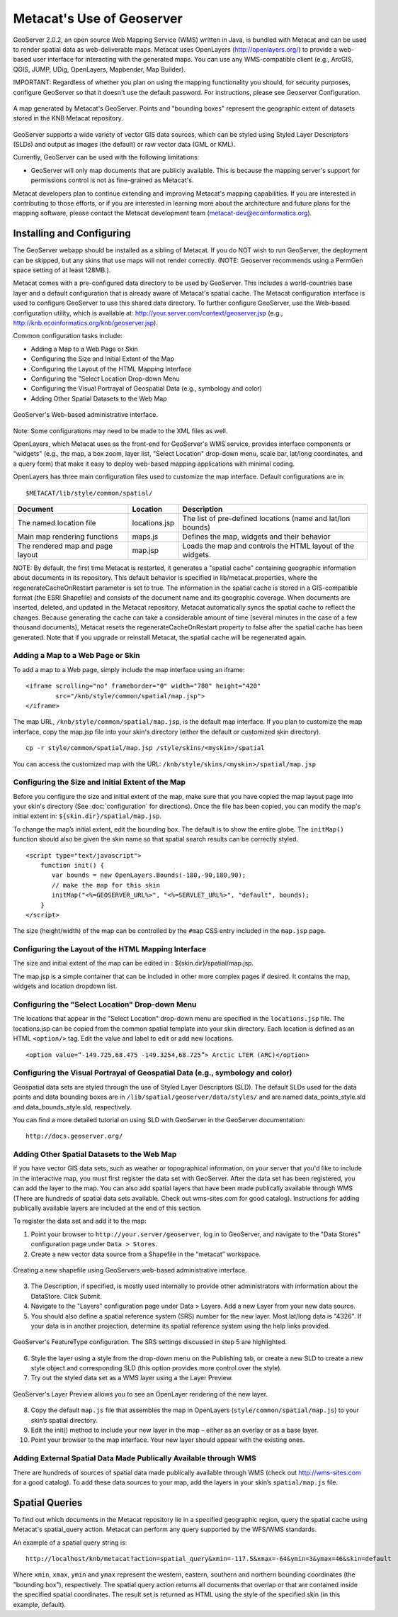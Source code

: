 Metacat's Use of Geoserver
==========================

GeoServer 2.0.2, an open source Web Mapping Service (WMS) written in Java, is 
bundled with Metacat and can be used to render spatial data as web-deliverable 
maps. Metacat uses OpenLayers (http://openlayers.org/) to provide a web-based 
user interface for interacting with the generated maps. You can use any 
WMS-compatible client (e.g., ArcGIS, QGIS, JUMP, UDig, OpenLayers, Mapbender, 
Map Builder). 

IMPORTANT: Regardless of whether you plan on using the mapping functionality 
you should, for security purposes, configure GeoServer so that it doesn't 
use the default password. For instructions, please see 
Geoserver Configuration.

.. figure:: images/screenshots/image051.jpg
   :align: center
   
   A map generated by Metacat's GeoServer. Points and "bounding boxes" 
   represent the geographic extent of datasets stored in the KNB Metacat repository.

GeoServer supports a wide variety of vector GIS data sources, which can be 
styled using Styled Layer Descriptors (SLDs) and output as images (the default) 
or raw vector data (GML or KML).

Currently, GeoServer can be used with the following limitations:

* GeoServer will only map documents that are publicly available. This is 
  because the mapping server's support for permissions control is not as 
  fine-grained as Metacat's.

Metacat developers plan to continue extending and improving Metacat's mapping 
capabilities. If you are interested in contributing to those efforts, or if 
you are interested in learning more about the architecture and future plans for 
the mapping software, please contact the Metacat  development 
team  (metacat-dev@ecoinformatics.org).

Installing and Configuring
--------------------------
The GeoServer webapp should be installed as a sibling of Metacat. If you do 
NOT wish to run GeoServer, the deployment can be skipped, but any skins that 
use maps will not render correctly. (NOTE: Geoserver recommends using a PermGen 
space setting of at least 128MB.). 

Metacat comes with a pre-configured data directory to be used by GeoServer. 
This includes a world-countries base layer and a default configuration that 
is already aware of Metacat's spatial cache. The Metacat configuration interface 
is used to configure GeoServer to use this shared data directory. To further 
configure GeoServer, use the Web-based configuration utility, 
which is available at: http://your.server.com/context/geoserver.jsp 
(e.g., http://knb.ecoinformatics.org/knb/geoserver.jsp). 

Common configuration tasks include:

* Adding a Map to a Web Page or Skin
* Configuring the Size and Initial Extent of the Map
* Configuring the Layout of the HTML Mapping Interface
* Configuring the "Select Location Drop-down Menu
* Configuring the Visual Portrayal of Geospatial Data (e.g., symbology and color)
* Adding Other Spatial Datasets to the Web Map

.. figure:: images/screenshots/image053.png
   :align: center
   
   GeoServer's Web-based administrative interface.

Note: Some configurations may need to be made to the XML files as well.

OpenLayers, which Metacat uses as the front-end for GeoServer's WMS service, 
provides interface components or "widgets" (e.g., the map, a box zoom, layer 
list, "Select Location" drop-down menu, scale bar, lat/long coordinates, and 
a query form) that make it easy to deploy web-based mapping applications with 
minimal coding.

OpenLayers has three main configuration files used to customize the map interface.
Default configurations are in::

  $METACAT/lib/style/common/spatial/
  
+----------------------------------+---------------+-------------------------------------------------------------+
| Document                         | Location      | Description                                                 |
+==================================+===============+=============================================================+
| The named location file          | locations.jsp | The list of pre-defined locations (name and lat/lon bounds) |
+----------------------------------+---------------+-------------------------------------------------------------+
| Main map rendering functions     | maps.js       | Defines the map, widgets and their behavior                 |
+----------------------------------+---------------+-------------------------------------------------------------+
| The rendered map and page layout | map.jsp       | Loads the map and controls the HTML layout of the widgets.  |
+----------------------------------+---------------+-------------------------------------------------------------+

NOTE: By default, the first time Metacat is restarted, it generates a 
"spatial cache" containing geographic information about documents in its 
repository. This default behavior is specified in lib/metacat.properties, 
where the regenerateCacheOnRestart parameter is set to true. The information 
in the spatial cache is stored in a GIS-compatible format (the ESRI Shapefile) 
and consists of the document name and its geographic coverage. When documents 
are inserted, deleted, and updated in the Metacat repository, Metacat 
automatically syncs the spatial cache to reflect the changes. Because 
generating the cache can take a considerable amount of time (several minutes 
in the case of a few thousand documents), Metacat resets the 
regenerateCacheOnRestart property to false after the spatial cache has been 
generated. Note that if you upgrade or reinstall Metacat, the spatial cache 
will be regenerated again.

Adding a Map to a Web Page or Skin
~~~~~~~~~~~~~~~~~~~~~~~~~~~~~~~~~~
To add a map to a Web page, simply include the map interface using an iframe:: 

  <iframe scrolling="no" frameborder="0" width="780" height="420" 
          src="/knb/style/common/spatial/map.jsp">
  </iframe>

The map URL, ``/knb/style/common/spatial/map.jsp``, is 
the default map interface. If you plan to customize the map interface, copy
the map.jsp file into your skin's directory (either the default or 
customized skin directory). 

::

  cp -r style/common/spatial/map.jsp /style/skins/<myskin>/spatial

You can access the customized map with the URL: ``/knb/style/skins/<myskin>/spatial/map.jsp`` 

Configuring the Size and Initial Extent of the Map
~~~~~~~~~~~~~~~~~~~~~~~~~~~~~~~~~~~~~~~~~~~~~~~~~~
Before you configure the size and initial extent of the map, make sure that you 
have copied the map layout page into your skin's directory (See 
:doc:`configuration` for directions). Once the file has been copied, you can 
modify the map's initial extent in: ``${skin.dir}/spatial/map.jsp``.

To change the map’s initial extent, edit the bounding box. The default is to 
show the entire globe. The ``initMap()`` function should also be given the skin 
name so that spatial search results can be correctly styled.

::

  <script type="text/javascript">
      function init() {
         var bounds = new OpenLayers.Bounds(-180,-90,180,90); 
         // make the map for this skin 
         initMap("<%=GEOSERVER_URL%>", "<%=SERVLET_URL%>", "default", bounds);
      }
  </script>

The size (height/width) of the map can be controlled by the ``#map`` CSS entry 
included in the ``map.jsp`` page.

Configuring the Layout of the HTML Mapping Interface
~~~~~~~~~~~~~~~~~~~~~~~~~~~~~~~~~~~~~~~~~~~~~~~~~~~~
The size and initial extent of the map can be edited in : ${skin.dir}/spatial/map.jsp.

The map.jsp is a simple container that can be included in other more complex 
pages if desired. It contains the map, widgets and location dropdown list.

Configuring the "Select Location" Drop-down Menu
~~~~~~~~~~~~~~~~~~~~~~~~~~~~~~~~~~~~~~~~~~~~~~~~
The locations that appear in the "Select Location" drop-down menu are specified 
in the ``locations.jsp`` file. The locations.jsp can be copied from the common 
spatial template into your skin directory. Each location is defined as an 
HTML ``<option/>`` tag. Edit the value and label to edit or add new locations.

::

  <option value=“-149.725,68.475 -149.3254,68.725”> Arctic LTER (ARC)</option>

Configuring the Visual Portrayal of Geospatial Data (e.g., symbology and color)
~~~~~~~~~~~~~~~~~~~~~~~~~~~~~~~~~~~~~~~~~~~~~~~~~~~~~~~~~~~~~~~~~~~~~~~~~~~~~~~
Geospatial data sets are styled through the use of Styled Layer Descriptors 
(SLD). The default SLDs used for the data points and data bounding boxes are in
``/lib/spatial/geoserver/data/styles/`` and are named data_points_style.sld and 
data_bounds_style.sld, respectively. 

You can find a more detailed tutorial on using SLD with GeoServer in the GeoServer documentation::

  http://docs.geoserver.org/

Adding Other Spatial Datasets to the Web Map
~~~~~~~~~~~~~~~~~~~~~~~~~~~~~~~~~~~~~~~~~~~~
If you have vector GIS data sets, such as weather or topographical information, 
on your server that you'd like to include in the interactive map, you must 
first register the data set with GeoServer. After the data set has been 
registered, you can add the layer to the map. You can also add spatial layers 
that have been made publically available through WMS (There are hundreds of 
spatial data sets available. Check out wms-sites.com for good catalog). 
Instructions for adding publically available layers are included at the end 
of this section. 

To register the data set and add it to the map:

1. Point your browser to ``http://your.server/geoserver``, log in to GeoServer, 
   and navigate to the "Data Stores" configuration page under ``Data > Stores``. 
2. Create a new vector data source from a Shapefile in the “metacat” workspace.

.. figure:: images/screenshots/image055.png
   :align: center
   
   Creating a new shapefile using GeoServers web-based administrative interface.

3. The Description, if specified, is mostly used internally to provide other 
   administrators with information about the DataStore. Click Submit.
4. Navigate to the "Layers" configuration page under Data > Layers. 
   Add a new Layer from your new data source.
5. You should also define a spatial reference system (SRS) number for the new 
   layer. Most lat/long data is "4326". If your data is in another projection, 
   determine its spatial reference system using the help links provided.

.. figure:: images/screenshots/image057.png
   :align: center
   
   GeoServer's FeatureType configuration. The SRS settings discussed in step 5 are highlighted.

6. Style the layer using a style from the drop-down menu on the Publishing tab, 
   or create a new SLD to create a new style object and corresponding SLD 
   (this option provides more control over the style). 
7. Try out the styled data set as a WMS layer using a the Layer Preview.

.. figure:: images/screenshots/image058.png
   :align: center
   
   GeoServer's Layer Preview allows you to see an OpenLayer rendering of the new layer.

8. Copy the default ``map.js`` file that assembles the map in OpenLayers 
   (``style/common/spatial/map.js``) to your skin’s spatial directory.
9. Edit the init() method to include your new layer in the map – either as an 
   overlay or as a base layer.
10. Point your browser to the map interface. Your new layer should appear with 
    the existing ones.

Adding External Spatial Data Made Publically Available through WMS
~~~~~~~~~~~~~~~~~~~~~~~~~~~~~~~~~~~~~~~~~~~~~~~~~~~~~~~~~~~~~~~~~~
There are hundreds of sources of spatial data made publically available 
through WMS (check out http://wms-sites.com for a good catalog). To add these 
data sources to your map, add the layers in your skin’s ``spatial/map.js`` file.

Spatial Queries
---------------
To find out which documents in the Metacat repository lie in a specified 
geographic region, query the spatial cache using Metacat's spatial_query action. 
Metacat can perform any query supported by the WFS/WMS standards.

An example of a spatial query string is::

  http://localhost/knb/metacat?action=spatial_query&xmin=-117.5&xmax=-64&ymin=3&ymax=46&skin=default

Where ``xmin``, ``xmax``, ``ymin`` and ``ymax`` represent the western, eastern, 
southern and northern bounding coordinates (the "bounding box"), respectively. 
The spatial query action returns all documents that overlap or that are 
contained inside the specified spatial coordinates. The result set is returned 
as HTML using the style of the specified skin (in this example, default).

